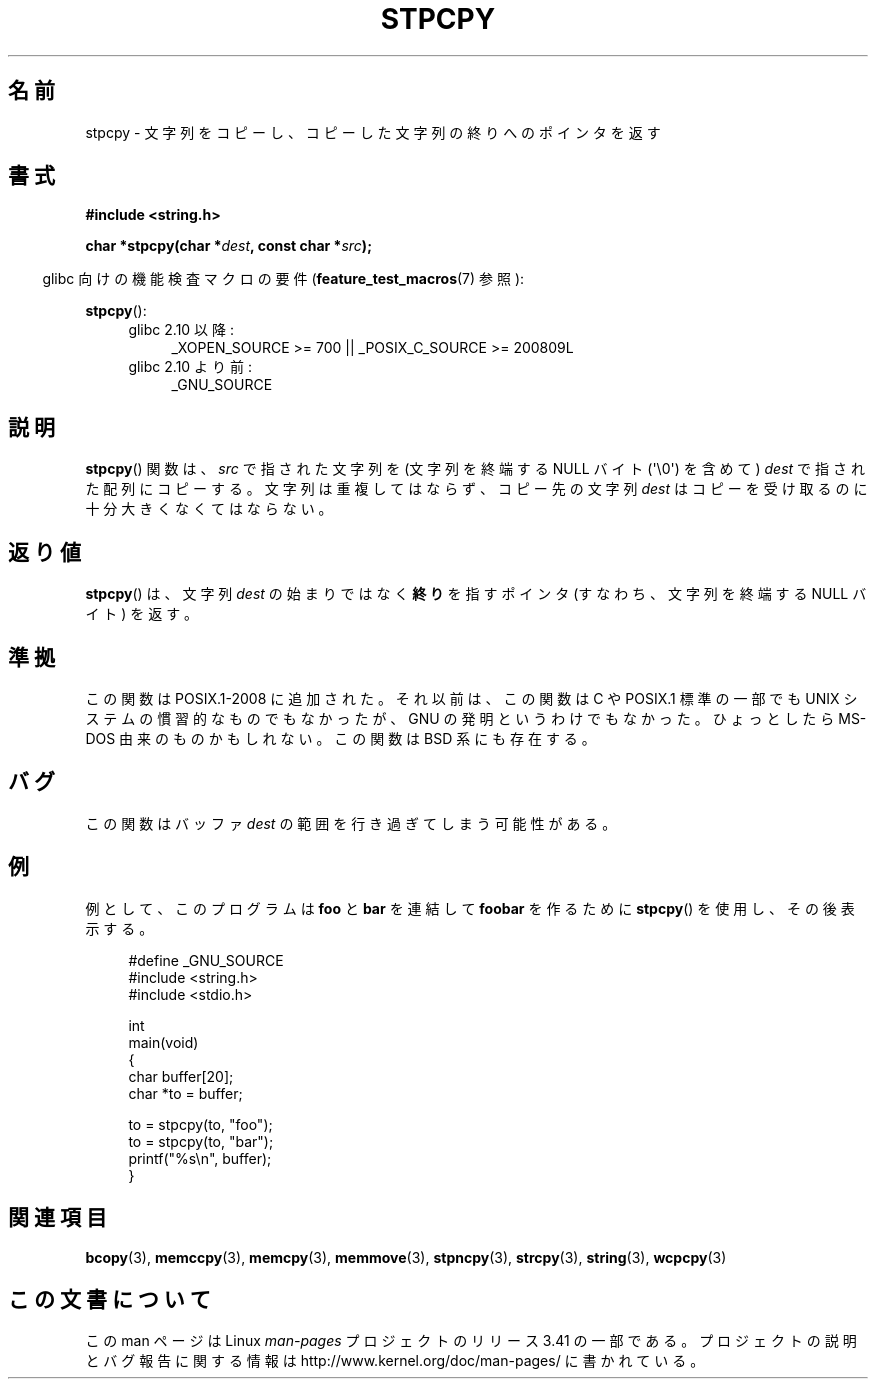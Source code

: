 .\" Hey Emacs! This file is -*- nroff -*- source.
.\"
.\" Copyright 1995 James R. Van Zandt <jrv@vanzandt.mv.com>
.\"
.\" Permission is granted to make and distribute verbatim copies of this
.\" manual provided the copyright notice and this permission notice are
.\" preserved on all copies.
.\"
.\" Permission is granted to copy and distribute modified versions of this
.\" manual under the conditions for verbatim copying, provided that the
.\" entire resulting derived work is distributed under the terms of a
.\" permission notice identical to this one.
.\"
.\" Since the Linux kernel and libraries are constantly changing, this
.\" manual page may be incorrect or out-of-date.  The author(s) assume no
.\" responsibility for errors or omissions, or for damages resulting from
.\" the use of the information contained herein.  The author(s) may not
.\" have taken the same level of care in the production of this manual,
.\" which is licensed free of charge, as they might when working
.\" professionally.
.\"
.\" Formatted or processed versions of this manual, if unaccompanied by
.\" the source, must acknowledge the copyright and authors of this work.
.\"
.\"*******************************************************************
.\"
.\" This file was generated with po4a. Translate the source file.
.\"
.\"*******************************************************************
.TH STPCPY 3 2012\-03\-15 GNU "Linux Programmer's Manual"
.SH 名前
stpcpy \- 文字列をコピーし、コピーした文字列の終りへのポインタを返す
.SH 書式
.nf
\fB#include <string.h>\fP
.sp
\fBchar *stpcpy(char *\fP\fIdest\fP\fB, const char *\fP\fIsrc\fP\fB);\fP
.fi
.sp
.in -4n
glibc 向けの機能検査マクロの要件 (\fBfeature_test_macros\fP(7)  参照):
.in
.sp
\fBstpcpy\fP():
.PD 0
.ad l
.RS 4
.TP  4
glibc 2.10 以降:
_XOPEN_SOURCE\ >=\ 700 || _POSIX_C_SOURCE\ >=\ 200809L
.TP 
glibc 2.10 より前:
_GNU_SOURCE
.RE
.ad
.PD
.SH 説明
\fBstpcpy\fP()  関数は、\fIsrc\fP で指された文字列を (文字列を終端する NULL バイト (\(aq\e0\(aq) を含めて)
\fIdest\fP で指された配列にコピーする。 文字列は重複してはならず、コピー先の文字列 \fIdest\fP はコピーを受け取る
のに十分大きくなくてはならない。
.SH 返り値
\fBstpcpy\fP()  は、文字列 \fIdest\fP の始まりではなく \fB終り\fPを指すポインタ (すなわち、文字列を終端する NULL バイト)
を返す。
.SH 準拠
この関数は POSIX.1\-2008 に追加された。 それ以前は、この関数は C や POSIX.1 標準の一部でも UNIX
システムの慣習的なものでもなかったが、 GNU の発明というわけでもなかった。 ひょっとしたら MS\-DOS 由来のものかもしれない。 この関数は
BSD 系にも存在する。
.SH バグ
この関数はバッファ \fIdest\fP の範囲を行き過ぎてしまう可能性がある。
.SH 例
例として、このプログラムは \fBfoo\fP と \fBbar\fP を連結して \fBfoobar\fP を作るために \fBstpcpy\fP()
を使用し、その後表示する。
.in +4n
.nf

#define _GNU_SOURCE
#include <string.h>
#include <stdio.h>

int
main(void)
{
    char buffer[20];
    char *to = buffer;

    to = stpcpy(to, "foo");
    to = stpcpy(to, "bar");
    printf("%s\en", buffer);
}
.fi
.in
.SH 関連項目
\fBbcopy\fP(3), \fBmemccpy\fP(3), \fBmemcpy\fP(3), \fBmemmove\fP(3), \fBstpncpy\fP(3),
\fBstrcpy\fP(3), \fBstring\fP(3), \fBwcpcpy\fP(3)
.SH この文書について
この man ページは Linux \fIman\-pages\fP プロジェクトのリリース 3.41 の一部
である。プロジェクトの説明とバグ報告に関する情報は
http://www.kernel.org/doc/man\-pages/ に書かれている。
